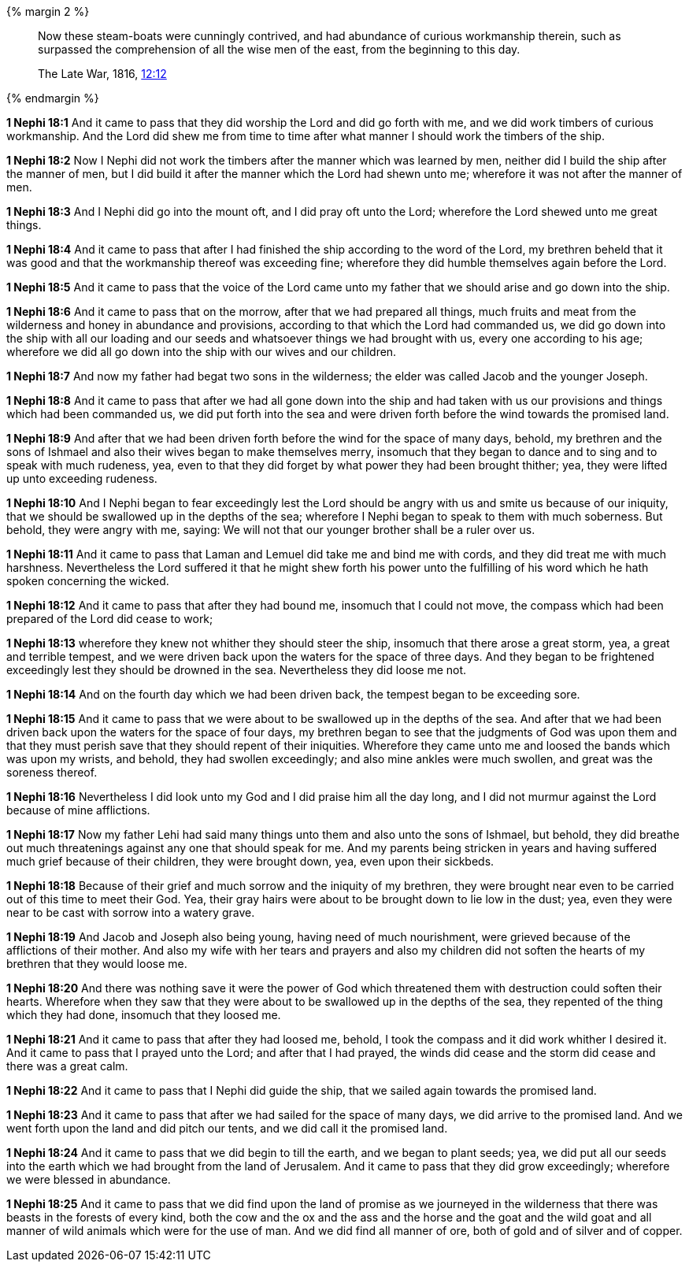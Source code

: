 
{% margin 2 %}
____
Now these [highlight]#steam-boats# were cunningly contrived, and had abundance of [highlight]#curious workmanship# therein, such as surpassed the comprehension of all the wise men of the east, from the beginning to this day.

[small]#The Late War, 1816, https://wordtreefoundation.github.io/thelatewar/#weapons[12:12]#
____
{% endmargin %}

*1 Nephi 18:1* And it came to pass that they did worship the Lord and did go forth with me, and [highlight]#we did work timbers of curious workmanship#. And the Lord did shew me from time to time after what manner I should work the timbers of the ship.

*1 Nephi 18:2* Now I Nephi did not work the timbers after the manner which was learned by men, neither did I build the [highlight]#ship# after the manner of men, but I did build it after the manner which the Lord had shewn unto me; wherefore it was not after the manner of men.

*1 Nephi 18:3* And I Nephi did go into the mount oft, and I did pray oft unto the Lord; wherefore the Lord shewed unto me great things.

*1 Nephi 18:4* And it came to pass that after I had finished the ship according to the word of the Lord, my brethren beheld that it was good and that the workmanship thereof was exceeding fine; wherefore they did humble themselves again before the Lord.

*1 Nephi 18:5* And it came to pass that the voice of the Lord came unto my father that we should arise and go down into the ship.

*1 Nephi 18:6* And it came to pass that on the morrow, after that we had prepared all things, much fruits and meat from the wilderness and honey in abundance and provisions, according to that which the Lord had commanded us, we did go down into the ship with all our loading and our seeds and whatsoever things we had brought with us, every one according to his age; wherefore we did all go down into the ship with our wives and our children.

*1 Nephi 18:7* And now my father had begat two sons in the wilderness; the elder was called Jacob and the younger Joseph.

*1 Nephi 18:8* And it came to pass that after we had all gone down into the ship and had taken with us our provisions and things which had been commanded us, we did put forth into the sea and were driven forth before the wind towards the promised land.

*1 Nephi 18:9* And after that we had been driven forth before the wind for the space of many days, behold, my brethren and the sons of Ishmael and also their wives began to make themselves merry, insomuch that they began to dance and to sing and to speak with much rudeness, yea, even to that they did forget by what power they had been brought thither; yea, they were lifted up unto exceeding rudeness.

*1 Nephi 18:10* And I Nephi began to fear exceedingly lest the Lord should be angry with us and smite us because of our iniquity, that we should be swallowed up in the depths of the sea; wherefore I Nephi began to speak to them with much soberness. But behold, they were angry with me, saying: We will not that our younger brother shall be a ruler over us.

*1 Nephi 18:11* And it came to pass that Laman and Lemuel did take me and bind me with cords, and they did treat me with much harshness. Nevertheless the Lord suffered it that he might shew forth his power unto the fulfilling of his word which he hath spoken concerning the wicked.

*1 Nephi 18:12* And it came to pass that after they had bound me, insomuch that I could not move, the compass which had been prepared of the Lord did cease to work;

*1 Nephi 18:13* wherefore they knew not whither they should steer the ship, insomuch that there arose a great storm, yea, a great and terrible tempest, and we were driven back upon the waters for the space of three days. And they began to be frightened exceedingly lest they should be drowned in the sea. Nevertheless they did loose me not.

*1 Nephi 18:14* And on the fourth day which we had been driven back, the tempest began to be exceeding sore.

*1 Nephi 18:15* And it came to pass that we were about to be swallowed up in the depths of the sea. And after that we had been driven back upon the waters for the space of four days, my brethren began to see that the judgments of God was upon them and that they must perish save that they should repent of their iniquities. Wherefore they came unto me and loosed the bands which was upon my wrists, and behold, they had swollen exceedingly; and also mine ankles were much swollen, and great was the soreness thereof.

*1 Nephi 18:16* Nevertheless I did look unto my God and I did praise him all the day long, and I did not murmur against the Lord because of mine afflictions.

*1 Nephi 18:17* Now my father Lehi had said many things unto them and also unto the sons of Ishmael, but behold, they did breathe out much threatenings against any one that should speak for me. And my parents being stricken in years and having suffered much grief because of their children, they were brought down, yea, even upon their sickbeds.

*1 Nephi 18:18* Because of their grief and much sorrow and the iniquity of my brethren, they were brought near even to be carried out of this time to meet their God. Yea, their gray hairs were about to be brought down to lie low in the dust; yea, even they were near to be cast with sorrow into a watery grave.

*1 Nephi 18:19* And Jacob and Joseph also being young, having need of much nourishment, were grieved because of the afflictions of their mother. And also my wife with her tears and prayers and also my children did not soften the hearts of my brethren that they would loose me.

*1 Nephi 18:20* And there was nothing save it were the power of God which threatened them with destruction could soften their hearts. Wherefore when they saw that they were about to be swallowed up in the depths of the sea, they repented of the thing which they had done, insomuch that they loosed me.

*1 Nephi 18:21* And it came to pass that after they had loosed me, behold, I took the compass and it did work whither I desired it. And it came to pass that I prayed unto the Lord; and after that I had prayed, the winds did cease and the storm did cease and there was a great calm.

*1 Nephi 18:22* And it came to pass that I Nephi did guide the ship, that we sailed again towards the promised land.

*1 Nephi 18:23* And it came to pass that after we had sailed for the space of many days, we did arrive to the promised land. And we went forth upon the land and did pitch our tents, and we did call it the promised land.

*1 Nephi 18:24* And it came to pass that we did begin to till the earth, and we began to plant seeds; yea, we did put all our seeds into the earth which we had brought from the land of Jerusalem. And it came to pass that they did grow exceedingly; wherefore we were blessed in abundance.

*1 Nephi 18:25* And it came to pass that we did find upon the land of promise as we journeyed in the wilderness that there was beasts in the forests of every kind, both the cow and the ox and the ass and the horse and the goat and the wild goat and all manner of wild animals which were for the use of man. And we did find all manner of ore, both of gold and of silver and of copper.

